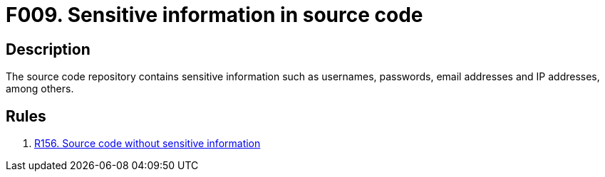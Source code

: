 :slug: findings/009/
:description: The purpose of this page is to present information about the set of findings reported by Fluid Attacks. In this case, the finding presents information about sensitive information in source code vulnerabilities, recommendations to avoid them and related security requirements.
:keywords: Sensitive, Information, Source Code, Repository, Username, Password
:findings: yes
:type: security

= F009. Sensitive information in source code

== Description

The source code repository contains sensitive information such as usernames,
passwords, email addresses and IP addresses, among others.

== Rules

. [[r1]] [inner]#link:/web/rules/156/[R156. Source code without sensitive information]#
